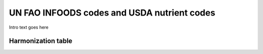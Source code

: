 
.. _$_03-detail-1-chemicals-1-nutrients-4-unfao-usda:

============================================
UN FAO INFOODS codes and USDA nutrient codes
============================================

Intro text goes here

-------------------
Harmonization table
-------------------


   